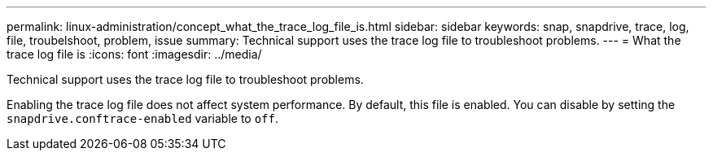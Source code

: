 ---
permalink: linux-administration/concept_what_the_trace_log_file_is.html
sidebar: sidebar
keywords: snap, snapdrive, trace, log, file, troubelshoot, problem, issue
summary: Technical support uses the trace log file to troubleshoot problems.
---
= What the trace log file is
:icons: font
:imagesdir: ../media/

[.lead]
Technical support uses the trace log file to troubleshoot problems.

Enabling the trace log file does not affect system performance. By default, this file is enabled. You can disable by setting the `snapdrive.conftrace-enabled` variable to `off`.
